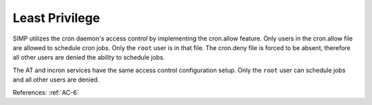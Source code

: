 Least Privilege
---------------

SIMP utilizes the cron daemon's access control by implementing the cron.allow
feature.  Only users in the cron.allow file are allowed to schedule cron jobs.
Only the ``root`` user is in that file.  The cron.deny file is forced to be absent,
therefore all other users are denied the ability to schedule jobs.

The AT and incron services have the same access control configuration setup.
Only the ``root`` user can schedule jobs and all other users are denied.

References: :ref:`AC-6`
